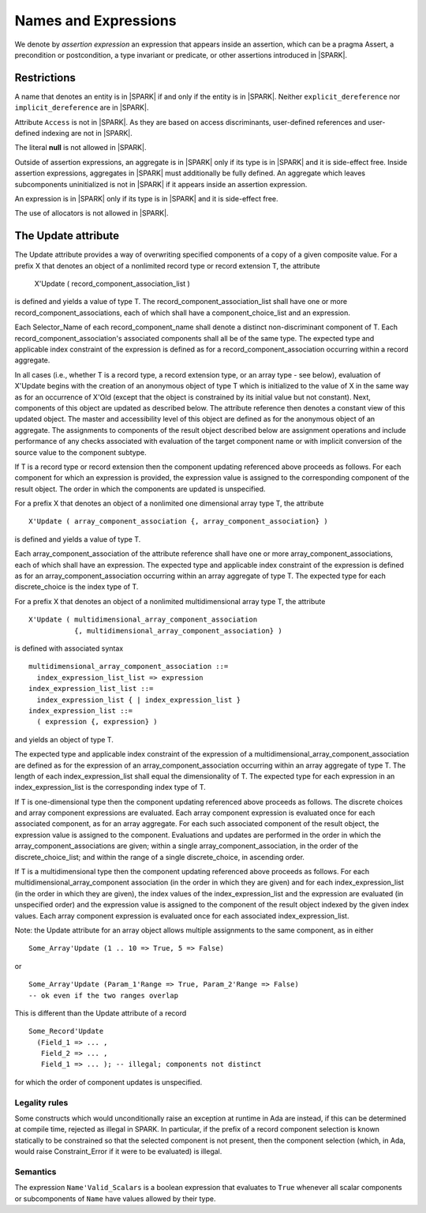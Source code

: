 Names and Expressions
=====================

.. todo:: The text for *New Attributes* has been copied directly from the initial langauge
    design document as prepared by Johannes. It needs to be tided up
    into LRM format.  It was headed Richer Expressions but describes
    attributes.  I am not sure this is the right chapter for these?

We denote by *assertion expression* an expression that appears inside an
assertion, which can be a pragma Assert, a precondition or postcondition, a
type invariant or predicate, or other assertions introduced in |SPARK|.

Restrictions
------------

A name that denotes an entity is in |SPARK| if and only if the entity is in
|SPARK|. Neither ``explicit_dereference`` nor ``implicit_dereference`` are in
|SPARK|.

Attribute ``Access`` is not in |SPARK|. As they are based on access
discriminants, user-defined references and user-defined indexing are not in
|SPARK|.

The literal **null** is not allowed in |SPARK|.

Outside of assertion expressions, an aggregate is in |SPARK| only if its type
is in |SPARK| and it is side-effect free. Inside assertion expressions,
aggregates in |SPARK| must additionally be fully defined. An aggregate which
leaves subcomponents uninitialized is not in |SPARK| if it appears inside an
assertion expression.

An expression is in |SPARK| only if its type is in |SPARK| and it is
side-effect free.

The use of allocators is not allowed in |SPARK|.

The Update attribute
--------------------

The Update attribute provides a way of overwriting specified components
of a copy of a given composite value.
For a prefix X that denotes an object of a nonlimited record type or
record extension T, the attribute

   X'Update ( record_component_association_list )

is defined and yields a value of type T. The
record_component_association_list shall have
one or more record_component_associations, each of which
shall have a component_choice_list and an expression.

Each Selector_Name of each record_component_name shall denote a
distinct non-discriminant component of T.
Each record_component_association's associated components shall all
be of the same type. The expected type and applicable index
constraint of the expression is defined as for a
record_component_association occurring within a record aggregate.

In all cases (i.e., whether T is a record type, a record extension type,
or an array type - see below), evaluation of X'Update
begins with the creation of an anonymous object of
type T which is initialized to the value of X in the same way as for an
occurrence of X'Old (except that the object is constrained
by its initial value but not constant). Next, components of this object
are updated as described below. The attribute reference then denotes a
constant view of this updated object. The master and
accessibility level of this object are defined as for the anonymous
object of an aggregate. The assignments to components of the
result object described below are assignment operations and include
performance of any checks associated with evaluation of the target
component name or with implicit conversion of the source value to
the component subtype.

If T is a record type or record extension then the component updating
referenced above proceeds as follows. For each component for which an
expression is provided, the expression value is assigned to the
corresponding component of the result object. The order in which the
components are updated is unspecified.

For a prefix X that denotes an object of a nonlimited one
dimensional array type T, the attribute

::

   X'Update ( array_component_association {, array_component_association} )

is defined and yields a value of type T.

Each array_component_association of the attribute reference shall
have one or more array_component_associations, each of which
shall have an expression. The expected type and applicable index
constraint of the expression is defined as for an
array_component_association occurring within an array aggregate of
type T. The expected type for each discrete_choice is the index
type of T.

For a prefix X that denotes an object of a nonlimited
multidimensional array type T, the attribute

::

  X'Update ( multidimensional_array_component_association
             {, multidimensional_array_component_association} )

is defined with associated syntax

::

  multidimensional_array_component_association ::=
    index_expression_list_list => expression
  index_expression_list_list ::=
    index_expression_list { | index_expression_list }
  index_expression_list ::=
    ( expression {, expression} ) 

and yields an object of type T.

The expected type and applicable index constraint of the expression
of a multidimensional_array_component_association are defined as for
the expression of an array_component_association occurring within an
array aggregate of type T.
The length of each index_expression_list shall equal the
dimensionality of T. The expected type for each expression in an
index_expression_list is the corresponding index type of T.
   
If T is one-dimensional type then the component updating referenced
above proceeds as follows. The discrete choices and array
component expressions are evaluated. Each array component
expression is evaluated once for each associated component, as for
an array aggregate. For each such associated component of the result
object, the expression value is assigned to the component.
Evaluations and updates are performed in the order in which the
array_component_associations are given; within a single
array_component_association, in the order of the
discrete_choice_list; and within the range of a single
discrete_choice, in ascending order.

If T is a multidimensional type then the component updating referenced
above proceeds as follows. For each
multidimensional_array_component association (in the order in which
they are given) and for each index_expression_list (in the order
in which they are given), the index values of the index_expression_list
and the expression are evaluated (in unspecified order)
and the expression value is assigned to the component of the result
object indexed by the given index values. Each array component expression
is evaluated once for each associated index_expression_list.
  
Note: the Update attribute for an array object allows multiple
assignments to the same component, as in either

::

  Some_Array'Update (1 .. 10 => True, 5 => False)

or

::

  Some_Array'Update (Param_1'Range => True, Param_2'Range => False)
  -- ok even if the two ranges overlap

This is different than the Update attribute of a record 

::

  Some_Record'Update
    (Field_1 => ... ,
     Field_2 => ... ,
     Field_1 => ... ); -- illegal; components not distinct

for which the order of component updates is unspecified.

Legality rules
^^^^^^^^^^^^^^

Some constructs which would unconditionally raise an exception at
runtime in Ada are instead, if this can be determined at compile time,
rejected as illegal in SPARK. In particular, if the prefix of a
record component selection is known statically to be constrained so
that the selected component is not present, then the component
selection (which, in Ada, would raise Constraint_Error if it were
to be evaluated) is illegal.

.. todo:: list all such illegal-due-to-inevitable-exception constructs


Semantics
^^^^^^^^^

The expression ``Name'Valid_Scalars`` is a boolean expression that evaluates to
``True`` whenever all scalar components or subcomponents of ``Name`` have
values allowed by their type.

.. todo:: Valid_Scalars is already in GNAT RM. How do we want to handle that?

